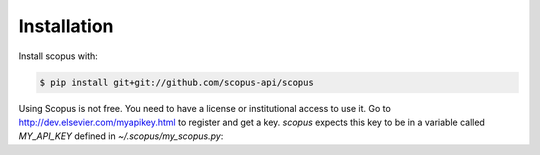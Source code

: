 ============
Installation
============

Install scopus with:

.. code-block:: console

    $ pip install git+git://github.com/scopus-api/scopus

Using Scopus is not free. You need to have a license or institutional access to use it.  Go to http://dev.elsevier.com/myapikey.html to register and get a key.  `scopus` expects this key to be in a variable called `MY_API_KEY` defined in `~/.scopus/my_scopus.py`:

.. code-block:: python
   :caption: ~/.scopus/my_scopus.py
   
    MY_API_KEY = 'xxxxxxxxxxxxxxxxxxxxxxxxxxxxxxxxxx'

